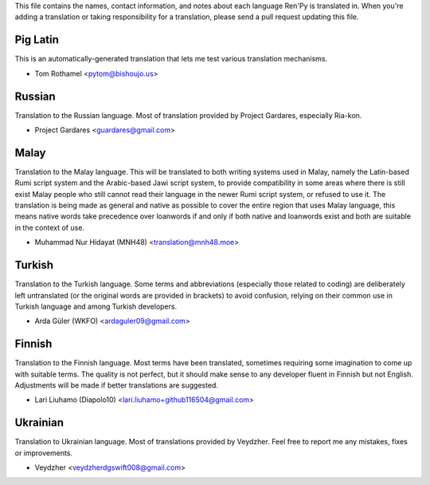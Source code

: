 This file contains the names, contact information, and notes about each
language Ren'Py is translated in. When you're adding a translation or
taking responsibility for a translation, please send a pull request updating
this file.


Pig Latin
---------

This is an automatically-generated translation that lets me test various
translation mechanisms.

* Tom Rothamel <pytom@bishoujo.us>

Russian
---------

Translation to the Russian language. Most of translation provided by Project
Gardares, especially Ria-kon.

* Project Gardares <guardares@gmail.com>

Malay
---------

Translation to the Malay language. This will be translated to both writing
systems used in Malay, namely the Latin-based Rumi script system and the
Arabic-based Jawi script system, to provide compatibility in some areas where
there is still exist Malay people who still cannot read their language in the
newer Rumi script system, or refused to use it. The translation is being made
as general and native as possible to cover the entire region that uses Malay
language, this means native words take precedence over loanwords if and only if
both native and loanwords exist and both are suitable in the context of use.

* Muhammad Nur Hidayat (MNH48) <translation@mnh48.moe>

Turkish
---------

Translation to the Turkish language. Some terms and abbreviations (especially 
those related to coding) are deliberately left untranslated (or the original words
are provided in brackets) to avoid confusion, relying on their common use in 
Turkish language and among Turkish developers.

* Arda Güler (WKFO) <ardaguler09@gmail.com>

Finnish
---------

Translation to the Finnish language. Most terms have been translated,
sometimes requiring some imagination to come up with suitable terms.
The quality is not perfect, but it should make sense to any developer
fluent in Finnish but not English. Adjustments will be made if better
translations are suggested.

* Lari Liuhamo (Diapolo10) <lari.liuhamo+github116504@gmail.com>

Ukrainian
---------

Translation to Ukrainian language. Most of translations provided by Veydzher.
Feel free to report me any mistakes, fixes or improvements.

* Veydzher <veydzherdgswift008@gmail.com>
